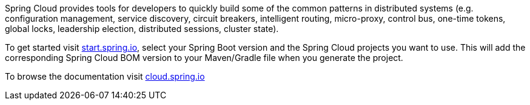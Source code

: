 Spring Cloud provides tools for developers to quickly build some of the common patterns in distributed systems (e.g. configuration management, service discovery, circuit breakers, intelligent routing, micro-proxy, control bus, one-time tokens, global locks, leadership election, distributed sessions, cluster state). 

To get started visit https://start.spring.io[start.spring.io], select your Spring Boot version and the Spring Cloud projects you want to use.
This will add the corresponding Spring Cloud BOM version to your Maven/Gradle file when you generate the project.

To browse the documentation visit https://cloud.spring.io[cloud.spring.io]
